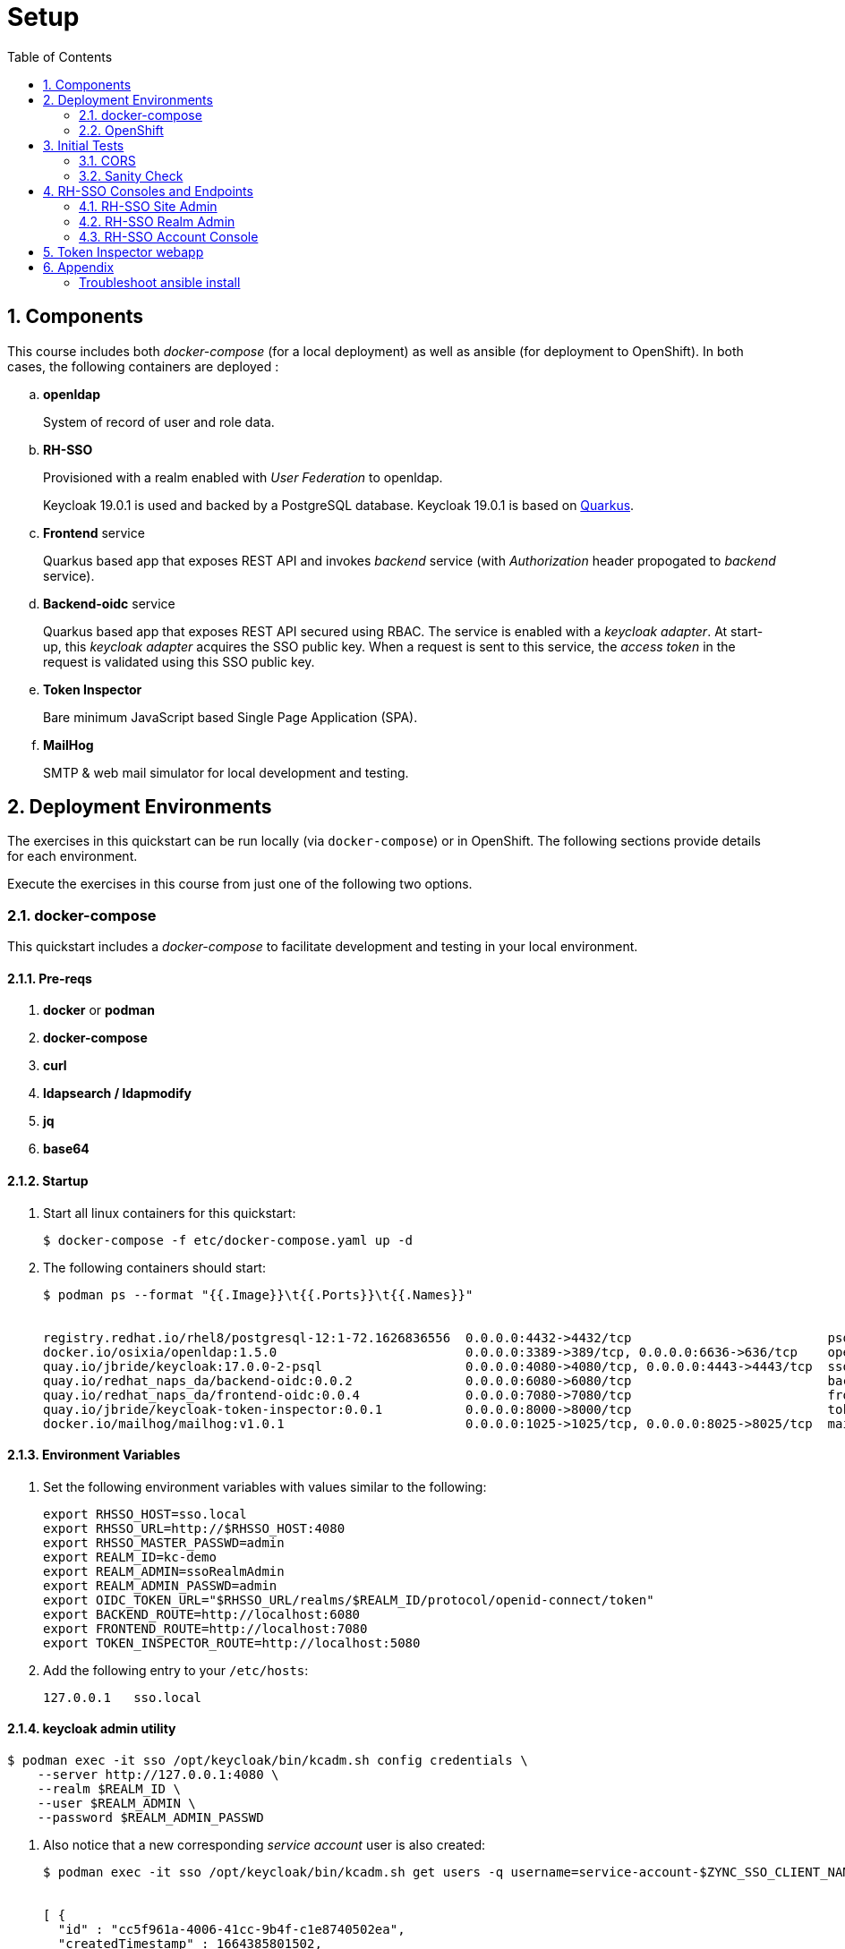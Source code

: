 :scrollbar:
:data-uri:
:toc2:
:linkattrs:

= Setup 

:numbered:

== Components

This course includes both _docker-compose_ (for a local deployment) as well as ansible (for deployment to OpenShift).
In both cases, the following containers are deployed : 

.. *openldap*
+
System of record of user and role data.

.. *RH-SSO*
+
Provisioned with a realm enabled with _User Federation_ to openldap.
+
Keycloak 19.0.1 is used and backed by a PostgreSQL database.
Keycloak 19.0.1 is based on link:https://quarkus.io/[Quarkus].

.. *Frontend* service
+
Quarkus based app that exposes REST API and invokes _backend_ service (with _Authorization_ header propogated to _backend_ service).

.. *Backend-oidc* service
+
Quarkus based app that exposes REST API secured using RBAC.
The service is enabled with a _keycloak adapter_.
At start-up, this _keycloak adapter_ acquires the SSO public key.
When a request is sent to this service, the _access token_ in the request is validated using this SSO public key. 

.. *Token Inspector*
+
Bare minimum JavaScript based Single Page Application (SPA).

.. *MailHog*
+
SMTP & web mail simulator for local development and testing. 

== Deployment Environments
The exercises in this quickstart can be run locally (via `docker-compose`) or in OpenShift.
The following sections provide details for each environment.

Execute the exercises in this course from just one of the following two options.


=== docker-compose
This quickstart includes a _docker-compose_ to facilitate development and testing in your local environment.

==== Pre-reqs

. *docker* or *podman*

. *docker-compose*

. *curl*

. *ldapsearch / ldapmodify*

. *jq*

. *base64*


==== Startup

. Start all linux containers for this quickstart:
+
-----
$ docker-compose -f etc/docker-compose.yaml up -d
-----

. The following containers should start:
+
-----
$ podman ps --format "{{.Image}}\t{{.Ports}}\t{{.Names}}"


registry.redhat.io/rhel8/postgresql-12:1-72.1626836556  0.0.0.0:4432->4432/tcp                          psql_sso
docker.io/osixia/openldap:1.5.0                         0.0.0.0:3389->389/tcp, 0.0.0.0:6636->636/tcp    openldap
quay.io/jbride/keycloak:17.0.0-2-psql                   0.0.0.0:4080->4080/tcp, 0.0.0.0:4443->4443/tcp  sso
quay.io/redhat_naps_da/backend-oidc:0.0.2               0.0.0.0:6080->6080/tcp                          backend-oidc
quay.io/redhat_naps_da/frontend-oidc:0.0.4              0.0.0.0:7080->7080/tcp                          frontend-service
quay.io/jbride/keycloak-token-inspector:0.0.1           0.0.0.0:8000->8000/tcp                          token-inspector
docker.io/mailhog/mailhog:v1.0.1                        0.0.0.0:1025->1025/tcp, 0.0.0.0:8025->8025/tcp  mailhog
-----

==== Environment Variables

. Set the following environment variables with values similar to the following:
+
-----
export RHSSO_HOST=sso.local
export RHSSO_URL=http://$RHSSO_HOST:4080
export RHSSO_MASTER_PASSWD=admin
export REALM_ID=kc-demo
export REALM_ADMIN=ssoRealmAdmin
export REALM_ADMIN_PASSWD=admin
export OIDC_TOKEN_URL="$RHSSO_URL/realms/$REALM_ID/protocol/openid-connect/token"
export BACKEND_ROUTE=http://localhost:6080
export FRONTEND_ROUTE=http://localhost:7080
export TOKEN_INSPECTOR_ROUTE=http://localhost:5080
-----

. Add the following entry to your `/etc/hosts`:
+
-----
127.0.0.1   sso.local
-----

==== keycloak admin utility

-----
$ podman exec -it sso /opt/keycloak/bin/kcadm.sh config credentials \
    --server http://127.0.0.1:4080 \
    --realm $REALM_ID \
    --user $REALM_ADMIN \
    --password $REALM_ADMIN_PASSWD
-----

. Also notice that a new corresponding _service account_ user is also created: 
+
-----
$ podman exec -it sso /opt/keycloak/bin/kcadm.sh get users -q username=service-account-$ZYNC_SSO_CLIENT_NAME


[ {
  "id" : "cc5f961a-4006-41cc-9b4f-c1e8740502ea",
  "createdTimestamp" : 1664385801502,
  "username" : "service-account-zyncsso",
  "enabled" : true,
  "totp" : false,
  "emailVerified" : false,
  "disableableCredentialTypes" : [ ],
  "requiredActions" : [ ],
  "notBefore" : 0,
  "access" : {
    "manageGroupMembership" : true,
    "view" : true,
    "mapRoles" : true,
    "impersonate" : true,
    "manage" : true
  }
} ]
-----

=== OpenShift
This quickstart includes _ansible_ to deploy to an OpenShift environment.  All of the same tests conducted in your local environment can be executed in your OpenShift environment.


==== Pre-reqs:
. _OpenShift_ cluster ( >= v 4.10 )
+
The cluster should have about 6 GBs and 6 CPUs to allocate to the resources of this quickstart.

. link:https://mirror.openshift.com/pub/openshift-v4/clients/ocp/?C=M;O=D[oc utility]
+
Needs to correspond to the version of your OpenShift cluster.
+
You should be authenticated into your OpenShift cluster at the command line as a `cluster-admin` user.


. *ansible*
+
Installed locally with the following collections:

.. link:https://docs.ansible.com/ansible/latest/collections/kubernetes/core/index.html[kubernetes]

... Install: 
+
-----
$ ansible-galaxy collection install kubernetes.core
-----

... Test:
+
-----
$ ansible-doc -t module kubernetes.core.helm
-----
+
You should see output similar to the following: 
+
-----
> KUBERNETES.CORE.HELM    (/usr/lib/python3.8/site-packages/ansible_collections/kubernetes/core/plugins/modules/helm.py)

        Install, upgrade, delete packages with the Helm package
        manager.

ADDED IN: version 0.11.0 of kubernetes.core
...
-----

.. link:https://docs.ansible.com/ansible/5/collections/community/general/docsite/filter_guide_selecting_json_data.html[jmespath]
+
ie: On Linux systems, the following steps tend to work: 

... Check version of python used by ansible:
+
-----
$ ansible --version


ansible [core 2.12.2]
  ...

  python version = 3.8.12 (default, Sep 16 2021, 10:46:05) [GCC 8.5.0 20210514 (Red Hat 8.5.0-3)]

  ...

-----
... Using the version of python leveraged by ansible, install dependency as root user:
+
-----
# python3.8 -m pip install jmespath
-----





==== Ansible based provisioning


. Change directory into the _ansible_ directory of this project: 
+
-----
$ cd ansible
-----

. Create a secret with certs for your RH-SSO endpoint:

.. Ensure that tls certs exist for the following URL:   `rhsso-rhi-idm.$OCP_WILDCARD_DOMAIN`

.. Create secret:
+
-----
$ oc new-project rhi-idm
$ oc create secret tls keycloak-tls \
        --cert /path/to/fullchain.cert \
        --key /path/to/cert.key \
        -n rhi-idm
-----

. Execute _ansible_playbook_
+
-----
$ ansible-playbook playbooks/install.yml
-----

. The playbook provisions the following in OpenShift:

.. *rhi_idm* namespace:
... *openldap*
... *RH-SSO*

.. *user1-services* namespace: 
... *frontend* service
... *backend* service
... *token-inspector* web app


==== Environment Variables

. Set the following environment variables with values similar to the following:
+
-----
export RHSSO_NS=rhi-idm
export OCP_DOMAIN=apps$(oc whoami --show-console | awk 'BEGIN{FS="apps"}{print $2}')
export OCP_GWAPI_DOMAIN=gwapi$OCP_DOMAIN
export RHSSO_HOST=rhsso-$RHSSO_NS.$OCP_DOMAIN
export RHSSO_URL=https://$RHSSO_HOST
export RHSSO_MASTER_PASSWD=$(oc get secret rhsso-initial-admin -o json -n $RHSSO_NS | jq -r .data.password | base64 -d)

export USER_ID=user1
export REALM_ID=$USER_ID-kc-demo
export REALM_ADMIN=ssoRealmAdmin
export REALM_ADMIN_PASSWD=admin
export OIDC_TOKEN_URL="$RHSSO_URL/realms/$REALM_ID/protocol/openid-connect/token"

export BACKEND_ROUTE=http://backend-oidc-$USER_ID-services.$OCP_DOMAIN
export FRONTEND_ROUTE=http://frontend-oidc-$USER_ID-services.$OCP_DOMAIN
export TOKEN_INSPECTOR_ROUTE=http://token-inspector-$USER_ID-services.$OCP_DOMAIN
-----

== Initial Tests

=== CORS

. Ensure that `frontend-service` is enabled with CORS:
+
-----
$ curl -i -X OPTIONS \
    -H "Origin: http://some-different-host:8080" \
    -H 'Access-Control-Request-Method: POST,GET,DELETE' \
    -H 'Access-Control-Request-Headers: Content-Type, Authorization' \
    $FRONTEND_ROUTE



HTTP/1.1 200 OK
access-control-allow-methods: POST,GET,DELETE
access-control-allow-headers: Content-Type, Authorization
access-control-allow-origin: http://some-different-host:8080
access-control-allow-credentials: false
-----

. Ensure that `rhsso` endpoints are enabled with CORS:
+
-----
$ curl -i -X OPTIONS \
    -H "Origin: http://some-different-host:8080" \
    $RHSSO_URL/realms/$REALM_ID/.well-known/openid-configuration
-----
+
-----
$ curl -i -X OPTIONS \
    -H "Origin: http://some-different-host:8080" \
    $RHSSO_URL/realms/$REALM_ID/protocol/openid-connect/token
-----
+
-----
$ curl -i -X OPTIONS \
    -H "Origin: http://some-different-host:8080" \
    $RHSSO_URL/realms/$REALM_ID/account
-----

=== Sanity Check


-----
$ curl -v -H "Accept: application/json" \
        -X GET $FRONTEND_ROUTE/sanityCheck | jq -r .
-----

-----
$ curl -v -H "Accept: application/json" \
        -X GET $BACKEND_ROUTE/unsecured/sanityCheck | jq -r .
-----


== RH-SSO Consoles and Endpoints

=== RH-SSO Site Admin
. Open a web browser and navigate to the RH-SSO console of the `master` realm :
+
-----
$ echo -en "\n$RHSSO_URL/admin/master/console\n\n"
-----

. Authenticate using `admin` as the userId and the value of the `$RHSSO_MASTER_PASSWD` environment variable as the password.
. As the RH-SSO site admin, you have full access to all of its resources.
+
image::images/master_homepage.png[]


=== RH-SSO Realm Admin

. Open a web browser and navigate to the console of your realm :
+
-----
$ echo -en "\n$RHSSO_URL/admin/$REALM_ID/console\n\n"
-----

. Authenticate using `ssoRealmAdmin` as the userId and `admin` as the password.
. As the RH-SSO realm admin, you have full access to all resources pertaining to your realm.
+
image::images/realm_homepage.png[]

. Invoke _Discovery Endpoint_ of RH-SSO to view details of OIDC related REST APIs specific to your realm:
+
-----
$ curl -v -X GET "$RHSSO_URL/realms/$REALM_ID/.well-known/openid-configuration" | jq .
-----


=== RH-SSO Account Console
Throughout this course, you'll need to access the Red Hat SSO `account console` as an authenticated user.

. Open a new private window in your browser.
+
Doing so will ensure that there are not browser cookie related conflicts between users logged into the RH-SSO `admin console` and this user logged into the SSO `account console`.

. Navigate to the RH-SSO `Account Console` of your realm :
+
-----
$ echo -en "\n$RHSSO_URL/realms/$REALM_ID/account\n\n"
-----

. Authenticate using the following credentials: 

.. UserId:  `jbrown`
.. Password: `password`
+
image::images/account_console.png[]

NOTE:  This user does not yet have the ability to do anything in the SSO account console.  We'll fix this in a later lab.


== Token Inspector webapp
This lab includes a simple javascript based web app to display the OAuth2 _access_ and _refresh_ tokens.
It also allows for display of the OIDC _Id_ token.

The reason the _Token Inspector Webapp_ can display the _access_ and _refresh_ tokens is becauase it is a Javascript based _Single-Page App_ (SPA) with no intermediary REST API that supports it.  That means that this app is a _public_ SSO client that interacts directly with the SSO _authorization server_ and as such retrieves the _access_ and _refresh_ tokens as per the _Authorization Code_ flow.

This architecture, although easy to implement, is not particularly secure.
For more secure architectures involving an SPA, please read the section entitled _Securing a SPA with an intermediary REST API_ in Chapter 6 of the link:https://smile.amazon.com/Keycloak-Management-Applications-protocols-applications/dp/1800562497[Keycloak - Identity & Access Management for Modern Apps] book.

This web app was plagarized from the lab assets provided by the link:https://smile.amazon.com/Keycloak-Management-Applications-protocols-applications/dp/1800562497[Keycloak - Identity & Access Management for Modern Apps] book.
Subsequently, all credit for the _token inspector_ web app goes to the author of that book.  Thank you!

. Open a private web browser and navigate to the output of: $TOKEN_INSPECTOR_ROUTE
. Switch to the _Network_ tab of your _Web Developer Tools_ on that page.
+
image::images/browser_network_tools.png[]

. Click the `Login` button at the top-left corner of the page
. Notice the re-direction to the URL of the app's _SSO Realm_.  What are the request parameters?
. in the RH-SSO login form, authenticate using the following credentials:
.. *UserId* :  jbrown
.. *Password* :  password
. Notice the re-direction back to the _Token Inspector_ web app.
+
In the request to the _/token_ endpoint, what are the request parameters and what is included in the response ?

*Next Lab*:  Proceed to the link:README_oidc_tokens.adoc[RH-SSO Token Deep Dive Lab]

== Appendix

[Troubelshoot_Ansible]
=== Troubleshoot ansible install
